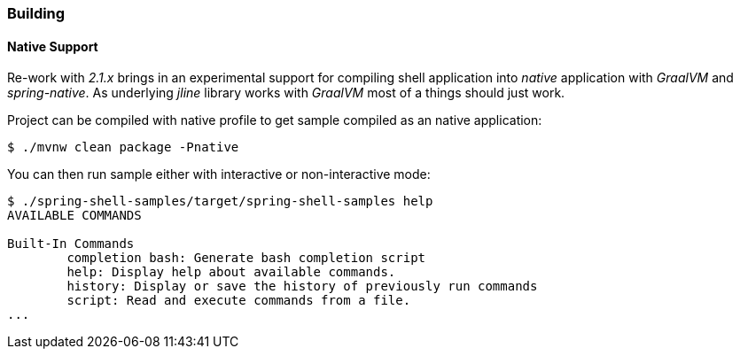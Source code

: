 [[using-shell-building]]
=== Building

[[native]]
==== Native Support

Re-work with _2.1.x_ brings in an experimental support for compiling shell application
into _native_ application with _GraalVM_ and _spring-native_. As underlying _jline_
library works with _GraalVM_ most of a things should just work.

Project can be compiled with native profile to get sample compiled as an native
application:

====
----
$ ./mvnw clean package -Pnative
----
====

You can then run sample either with interactive or non-interactive mode:

====
----
$ ./spring-shell-samples/target/spring-shell-samples help
AVAILABLE COMMANDS

Built-In Commands
        completion bash: Generate bash completion script
        help: Display help about available commands.
        history: Display or save the history of previously run commands
        script: Read and execute commands from a file.
...
----
====

